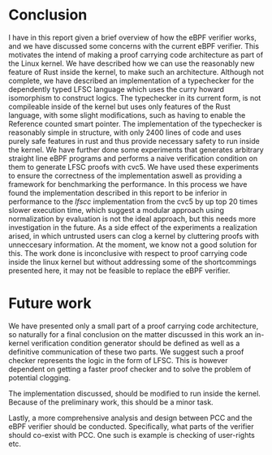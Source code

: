 * Conclusion
I have in this report given a brief overview of how the eBPF verifier works,
and we have discussed some concerns with the current eBPF verifier.
This motivates the intend of making a proof carrying code architecture as part of the Linux kernel.
We have described how we can use the reasonably new feature of Rust inside the kernel,
to make such an architecture.
Although not complete, we have described an implementation of a typechecker for the dependently typed LFSC language
which uses the curry howard isomorphism to construct logics.
The typechecker in its current form, is not compileable inside of the kernel but uses only
features of the Rust language, with some slight modifications, such as having to enable the Reference counted smart pointer.
The implementation of the typechecker is reasonably simple in structure, with only 2400 lines of code and uses purely safe features
in rust and thus provide necessary safety to run inside the kernel.
We have further done some experiments that generates arbitrary straight line eBPF programs and performs a naive
verification condition on them to generate LFSC proofs with cvc5.
We have used these experiments to ensure the correctness of the implementation
aswell as providing a framework for benchmarking the performance.
In this process we have found the implementation described in this report
to be inferior in performance to the /lfscc/ implementation from the cvc5 by up top 20 times slower execution time,
which suggest a modular approach using normalization by evaluation is not the ideal approach,
but this needs more investigation in the future.
As a side effect of the experiments a realization arised, in which untrusted users can clog a kernel by
cluttering proofs with unneccesary information.
At the moment, we know not a good solution for this.
The work done is inconclusive with respect to proof carrying code inside the linux kernel
but without addressing some of the shortcommings presented here, it may not be feasible to
replace the eBPF verifier.

* Future work
We have presented only a small part of a proof carrying code architecture,
so naturally for a final conclusion on the matter discussed in this work
an in-kernel verification condition generator should be defined as well as
a definitive communication of these two parts.
We suggest such a proof checker represents the logic in the form of LFSC.
This is however dependent on getting a faster proof checker and to solve the
problem of potential clogging.

The implementation discussed, should be modified to run inside the kernel.
Because of the preliminary work, this should be a minor task.

Lastly, a more comprehensive analysis and design between PCC and the eBPF verifier should be conducted.
Specifically, what parts of the verifier should co-exist with PCC.
One such is example is checking of user-rights etc.
